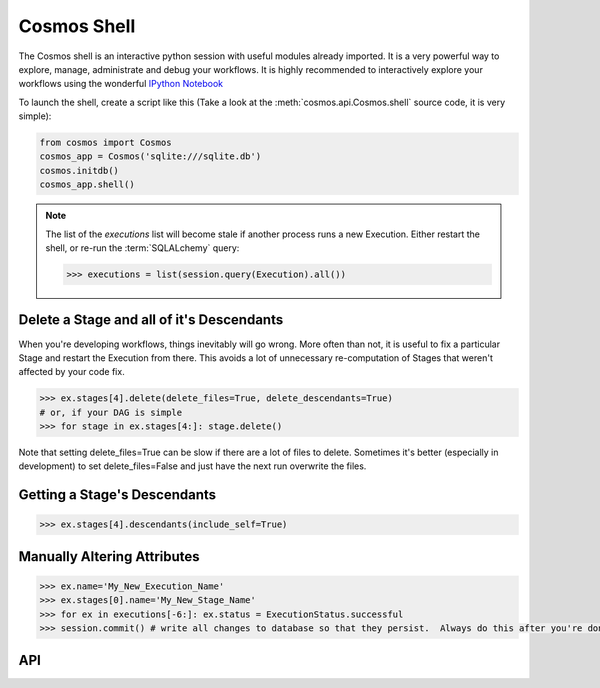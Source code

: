 Cosmos Shell
=============

The Cosmos shell is an interactive python session with useful modules already imported.  It is a very powerful way to explore, manage, administrate and debug
your workflows.  It is highly recommended to interactively explore your workflows using the wonderful `IPython Notebook <http://ipython.org/notebook.html>`_


To launch the shell, create a script like this (Take a look at the :meth:`cosmos.api.Cosmos.shell` source code, it is very simple):

.. code-block:: python

    from cosmos import Cosmos
    cosmos_app = Cosmos('sqlite:///sqlite.db')
    cosmos.initdb()
    cosmos_app.shell()


.. note::

    The list of the `executions` list will become stale if another process runs a new Execution.  Either restart the shell, or re-run
    the :term:`SQLALchemy` query:

    .. code-block:: python

        >>> executions = list(session.query(Execution).all())



Delete a Stage and all of it's Descendants
------------------------------------------
When you're developing workflows, things inevitably will go wrong.  More often than not, it is useful to fix a particular Stage and restart the Execution
from there.  This avoids a lot of unnecessary re-computation of Stages that weren't affected by your code fix.

.. code-block:: python

    >>> ex.stages[4].delete(delete_files=True, delete_descendants=True)
    # or, if your DAG is simple
    >>> for stage in ex.stages[4:]: stage.delete()

Note that setting delete_files=True can be slow if there are a lot of files to delete.  Sometimes it's better (especially in development) to set
delete_files=False and just have the next run overwrite the files.


Getting a Stage's Descendants
------------------------------

.. code-block:: python

    >>> ex.stages[4].descendants(include_self=True)


Manually Altering Attributes
-------------------------------

.. code-block:: python

    >>> ex.name='My_New_Execution_Name'
    >>> ex.stages[0].name='My_New_Stage_Name'
    >>> for ex in executions[-6:]: ex.status = ExecutionStatus.successful
    >>> session.commit() # write all changes to database so that they persist.  Always do this after you're done modifying objects.

API
-----------

.. automethod:: cosmos.Cosmos.shell
